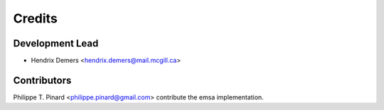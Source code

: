 =======
Credits
=======

Development Lead
----------------

* Hendrix Demers <hendrix.demers@mail.mcgill.ca>

Contributors
------------

Philippe T. Pinard <philippe.pinard@gmail.com> contribute the emsa implementation.
